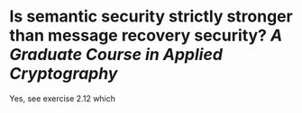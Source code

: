 * Is semantic security strictly stronger than message recovery security? [[A Graduate Course in Applied Cryptography]]
Yes, see exercise 2.12 which